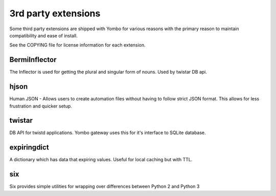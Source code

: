 =====================
3rd party extensions
=====================

Some third party extensions are shipped with Yombo for various reasons with
the primary reason to maintain compatibility and ease of install.

See the COPYING file for license information for each extension.

BermiInflector
---------------

The Inflector is used for getting the plural and singular form of nouns.  Used by
twistar DB api.

hjson
------

Human JSON - Allows users to create automation files without having to follow
strict JSON format. This allows for less frustration and quicker setup.

twistar
-------

DB API for twistd applications. Yombo gateway uses this for it's interface to SQLite database.

expiringdict
-------------

A dictionary which has data that expiring values. Useful for local caching but with TTL.

six
---

Six provides simple utilities for wrapping over differences between Python 2 and Python 3
